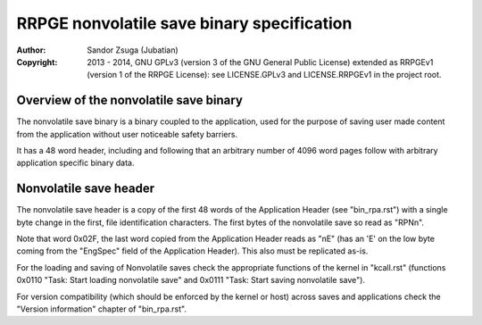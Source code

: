 
RRPGE nonvolatile save binary specification
==============================================================================

:Author:    Sandor Zsuga (Jubatian)
:Copyright: 2013 - 2014, GNU GPLv3 (version 3 of the GNU General Public
            License) extended as RRPGEv1 (version 1 of the RRPGE License): see
            LICENSE.GPLv3 and LICENSE.RRPGEv1 in the project root.




Overview of the nonvolatile save binary
------------------------------------------------------------------------------


The nonvolatile save binary is a binary coupled to the application, used for
the purpose of saving user made content from the application without user
noticeable safety barriers.

It has a 48 word header, including and following that an arbitrary number of
4096 word pages follow with arbitrary application specific binary data.




Nonvolatile save header
------------------------------------------------------------------------------


The nonvolatile save header is a copy of the first 48 words of the Application
Header (see "bin_rpa.rst") with a single byte change in the first, file
identification characters. The first bytes of the nonvolatile save so read as
"RPN\n".

Note that word 0x02F, the last word copied from the Application Header reads
as "\nE" (has an 'E' on the low byte coming from the "EngSpec" field of the
Application Header). This also must be replicated as-is.

For the loading and saving of Nonvolatile saves check the appropriate
functions of the kernel in "kcall.rst" (functions 0x0110 "Task: Start loading
nonvolatile save" and 0x0111 "Task: Start saving nonvolatile save").

For version compatibility (which should be enforced by the kernel or host)
across saves and applications check the "Version information" chapter of
"bin_rpa.rst".

